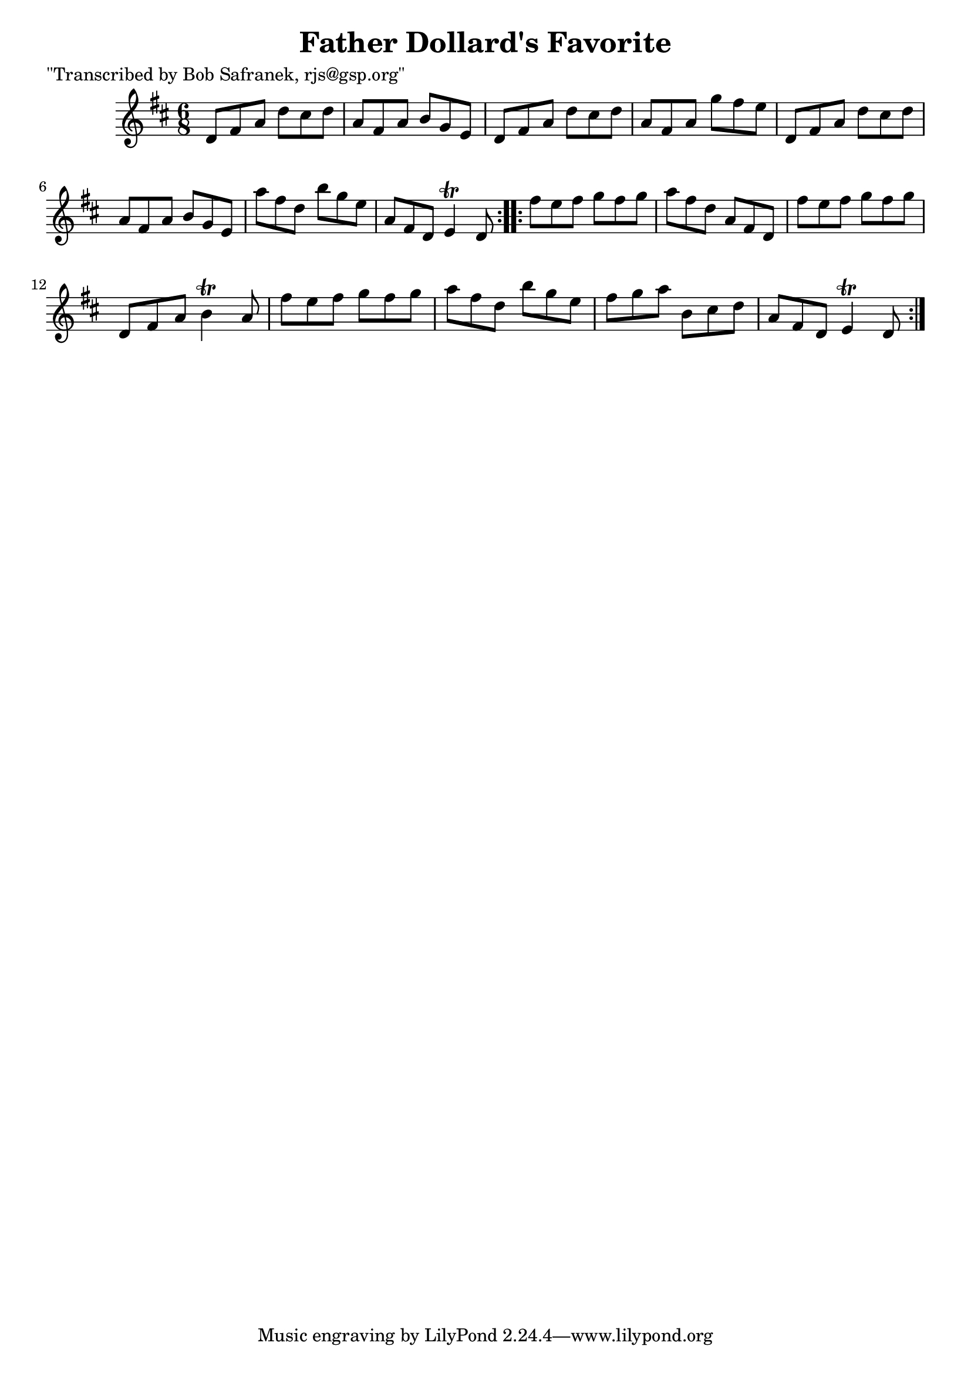
\version "2.16.2"
% automatically converted by musicxml2ly from xml/0748_bs.xml

%% additional definitions required by the score:
\language "english"


\header {
    poet = "\"Transcribed by Bob Safranek, rjs@gsp.org\""
    encoder = "abc2xml version 63"
    encodingdate = "2015-01-25"
    title = "Father Dollard's Favorite"
    }

\layout {
    \context { \Score
        autoBeaming = ##f
        }
    }
PartPOneVoiceOne =  \relative d' {
    \repeat volta 2 {
        \key d \major \time 6/8 d8 [ fs8 a8 ] d8 [ cs8 d8 ] | % 2
        a8 [ fs8 a8 ] b8 [ g8 e8 ] | % 3
        d8 [ fs8 a8 ] d8 [ cs8 d8 ] | % 4
        a8 [ fs8 a8 ] g'8 [ fs8 e8 ] | % 5
        d,8 [ fs8 a8 ] d8 [ cs8 d8 ] | % 6
        a8 [ fs8 a8 ] b8 [ g8 e8 ] | % 7
        a'8 [ fs8 d8 ] b'8 [ g8 e8 ] | % 8
        a,8 [ fs8 d8 ] e4 \trill d8 }
    \repeat volta 2 {
        | % 9
        fs'8 [ e8 fs8 ] g8 [ fs8 g8 ] | \barNumberCheck #10
        a8 [ fs8 d8 ] a8 [ fs8 d8 ] | % 11
        fs'8 [ e8 fs8 ] g8 [ fs8 g8 ] | % 12
        d,8 [ fs8 a8 ] b4 \trill a8 | % 13
        fs'8 [ e8 fs8 ] g8 [ fs8 g8 ] | % 14
        a8 [ fs8 d8 ] b'8 [ g8 e8 ] | % 15
        fs8 [ g8 a8 ] b,8 [ cs8 d8 ] | % 16
        a8 [ fs8 d8 ] e4 \trill d8 }
    }


% The score definition
\score {
    <<
        \new Staff <<
            \context Staff << 
                \context Voice = "PartPOneVoiceOne" { \PartPOneVoiceOne }
                >>
            >>
        
        >>
    \layout {}
    % To create MIDI output, uncomment the following line:
    %  \midi {}
    }

